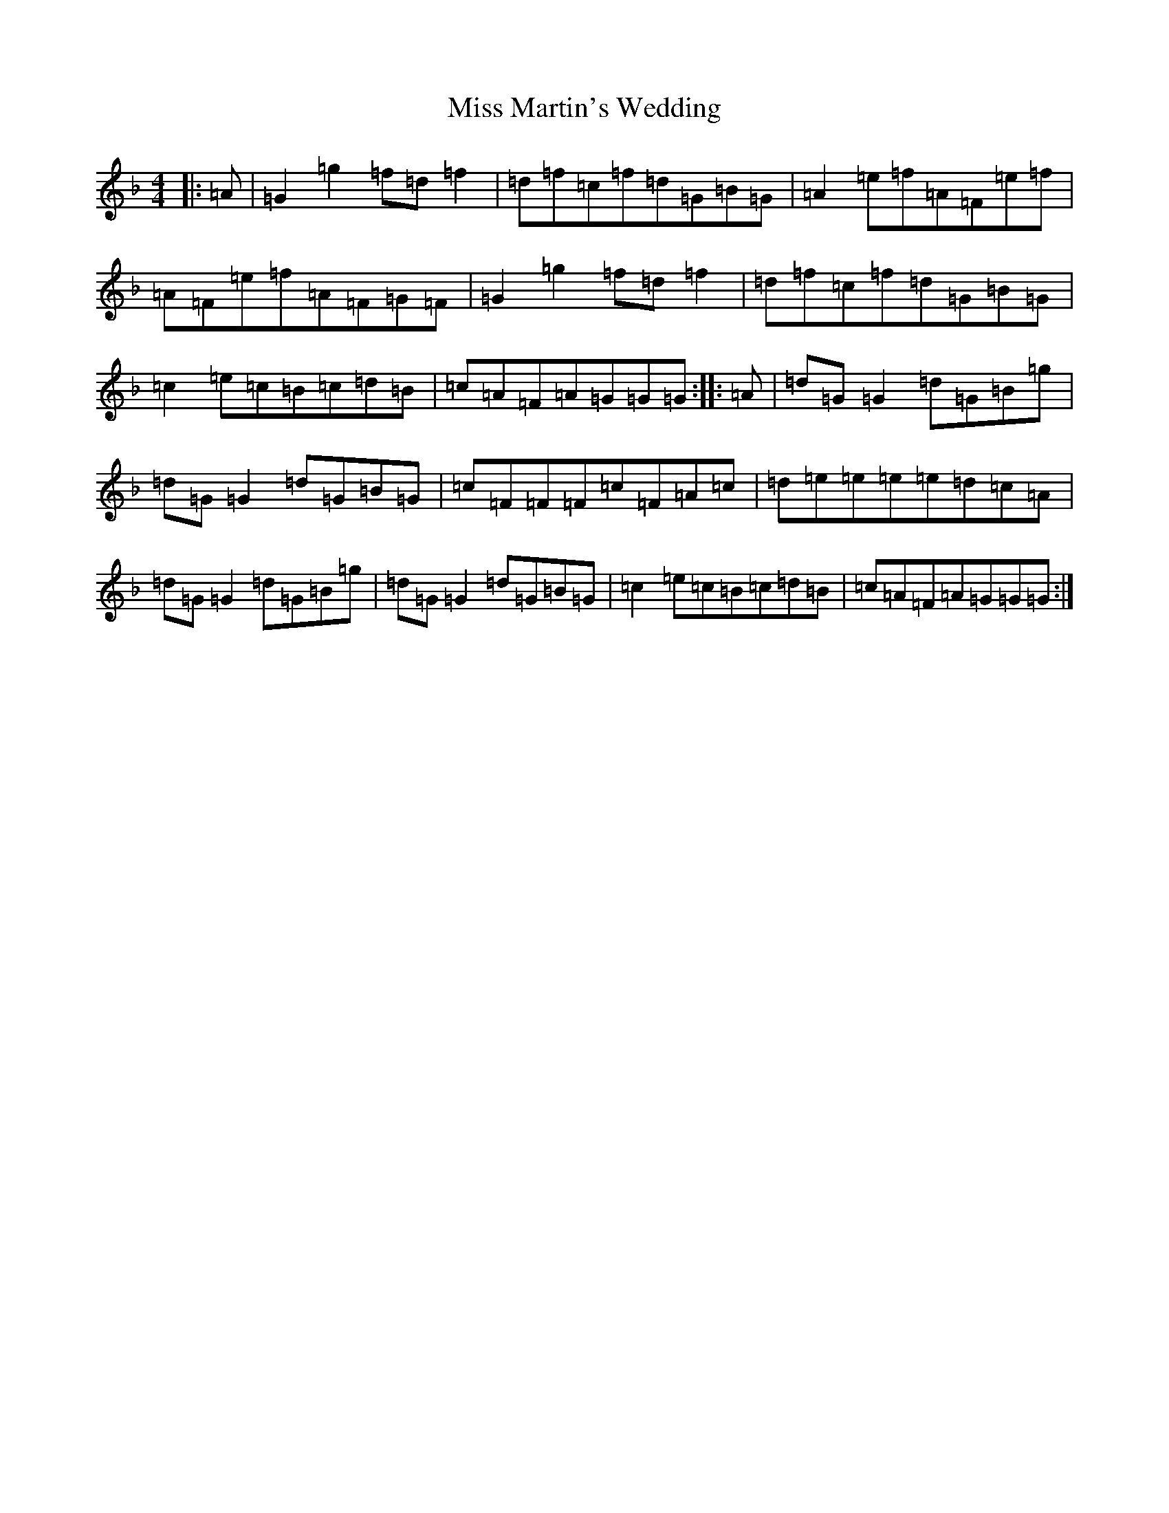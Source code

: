 X: 14363
T: Miss Martin's Wedding
S: https://thesession.org/tunes/10517#setting20407
Z: A Mixolydian
R: reel
M:4/4
L:1/8
K: C Mixolydian
|:=A|=G2=g2=f=d=f2|=d=f=c=f=d=G=B=G|=A2=e=f=A=F=e=f|=A=F=e=f=A=F=G=F|=G2=g2=f=d=f2|=d=f=c=f=d=G=B=G|=c2=e=c=B=c=d=B|=c=A=F=A=G=G=G:||:=A|=d=G=G2=d=G=B=g|=d=G=G2=d=G=B=G|=c=F=F=F=c=F=A=c|=d=e=e=e=e=d=c=A|=d=G=G2=d=G=B=g|=d=G=G2=d=G=B=G|=c2=e=c=B=c=d=B|=c=A=F=A=G=G=G:|